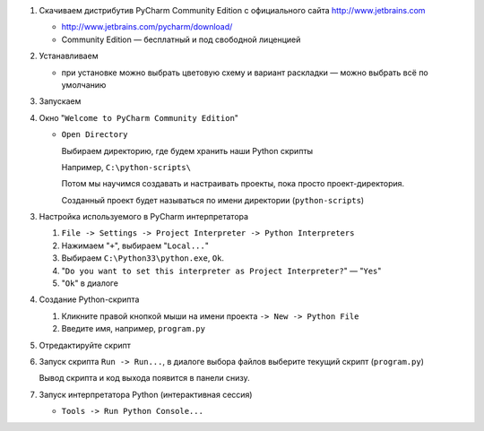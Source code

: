 1. Скачиваем дистрибутив PyCharm Community Edition с официального сайта
   http://www.jetbrains.com

   * http://www.jetbrains.com/pycharm/download/

   * Community Edition — бесплатный и под свободной лиценцией

2. Устанавливаем

   * при установке можно выбрать цветовую схему и вариант раскладки — можно
     выбрать всё по умолчанию

3. Запускаем

4. Окно "``Welcome to PyCharm Community Edition``"

   * ``Open Directory``

     Выбираем директорию, где будем хранить наши Python скрипты

     Например, ``C:\python-scripts\``

     Потом мы научимся создавать и настраивать проекты, пока просто проект-директория.

     Созданный проект будет называться по имени директории (``python-scripts``)

3. Настройка используемого в PyCharm интерпретатора

   1. ``File -> Settings -> Project Interpreter -> Python Interpreters``

   2. Нажимаем "``+``", выбираем "``Local...``"

   3. Выбираем ``C:\Python33\python.exe``, ``Ok``.

   4. "``Do you want to set this interpreter as Project Interpreter?``" — "``Yes``"

   5. "``Ok``" в диалоге

4. Создание Python-cкрипта

   1. Кликните правой кнопкой мыши на имени проекта ``-> New -> Python File``

   2. Введите имя, например, ``program.py``

5. Отредактируйте скрипт

6. Запуск скрипта ``Run -> Run...``, в диалоге выбора файлов выберите текущий
   скрипт (``program.py``)

   Вывод скрипта и код выхода появится в панели снизу.

7. Запуск интерпретатора Python (интерактивная сессия)

   * ``Tools -> Run Python Console...``
